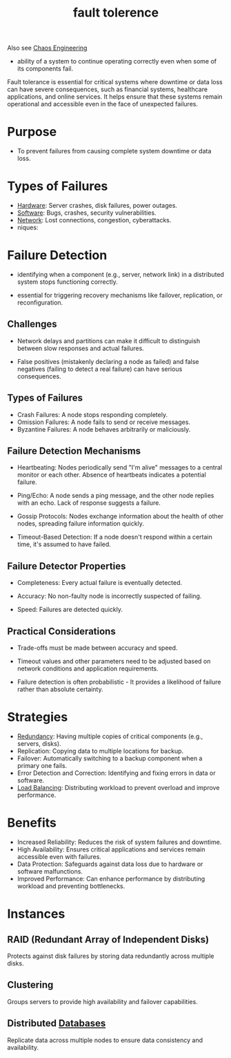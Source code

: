 :PROPERTIES:
:ID:       20240519T162542.805560
:END:
#+title: fault tolerence
#+filetags: :cs:

Also see [[id:45753302-58fd-4cb1-bff6-f8843aee5708][Chaos Engineering]]


 - ability of a system to continue operating correctly even when some of its components fail.

Fault tolerance is essential for critical systems where downtime or data loss can have severe consequences, such as financial systems, healthcare applications, and online services. It helps ensure that these systems remain operational and accessible even in the face of unexpected failures.

* Purpose
 - To prevent failures from causing complete system downtime or data loss.
* Types of Failures
  - [[id:a9430614-4e6e-41ff-9788-0f51c2867e74][Hardware]]: Server crashes, disk failures, power outages.
  - [[id:d9a3aabe-114b-43c6-81f9-ca6e01ed3f46][Software]]: Bugs, crashes, security vulnerabilities.
  - [[id:a4e712e1-a233-4173-91fa-4e145bd68769][Network]]: Lost connections, congestion, cyberattacks.
  - niques:
* Failure Detection
:PROPERTIES:
:ID:       20240519T222806.511836
:END:

 - identifying when a component (e.g., server, network link) in a distributed system stops functioning correctly.
   
 - essential for triggering recovery mechanisms like failover, replication, or reconfiguration.

** Challenges

 - Network delays and partitions can make it difficult to distinguish between slow responses and actual failures.

 - False positives (mistakenly declaring a node as failed) and false negatives (failing to detect a real failure) can have serious consequences.

** Types of Failures

 - Crash Failures: A node stops responding completely.
 - Omission Failures: A node fails to send or receive messages.
 - Byzantine Failures: A node behaves arbitrarily or maliciously.

** Failure Detection Mechanisms

 - Heartbeating: Nodes periodically send "I'm alive" messages to a central monitor or each other. Absence of heartbeats indicates a potential failure.

 - Ping/Echo: A node sends a ping message, and the other node replies with an echo. Lack of response suggests a failure.

 - Gossip Protocols: Nodes exchange information about the health of other nodes, spreading failure information quickly.

 - Timeout-Based Detection: If a node doesn't respond within a certain time, it's assumed to have failed.

** Failure Detector Properties

 - Completeness: Every actual failure is eventually detected.

 - Accuracy: No non-faulty node is incorrectly suspected of failing.

 - Speed: Failures are detected quickly.

** Practical Considerations

 - Trade-offs must be made between accuracy and speed.

 - Timeout values and other parameters need to be adjusted based on network conditions and application requirements.

 - Failure detection is often probabilistic - It provides a likelihood of failure rather than absolute certainty.
* Strategies
  - [[id:262874ff-9248-485d-91ee-f7ca1dc2c31d][Redundancy]]: Having multiple copies of critical components (e.g., servers, disks).
  - Replication: Copying data to multiple locations for backup.
  - Failover: Automatically switching to a backup component when a primary one fails.
  - Error Detection and Correction: Identifying and fixing errors in data or software.
  - [[id:0d7c2dea-a250-4380-b826-ad4d2547d8d6][Load Balancing]]: Distributing workload to prevent overload and improve performance.
* Benefits
 - Increased Reliability: Reduces the risk of system failures and downtime.
 - High Availability: Ensures critical applications and services remain accessible even with failures.
 - Data Protection: Safeguards against data loss due to hardware or software malfunctions.
 - Improved Performance: Can enhance performance by distributing workload and preventing bottlenecks.

* Instances

** RAID (Redundant Array of Independent Disks)
 Protects against disk failures by storing data redundantly across multiple disks.

** Clustering
Groups servers to provide high availability and failover capabilities.

** Distributed [[id:2f67eca9-5076-4895-828f-de3655444ee2][Databases]]
Replicate data across multiple nodes to ensure data consistency and availability.
